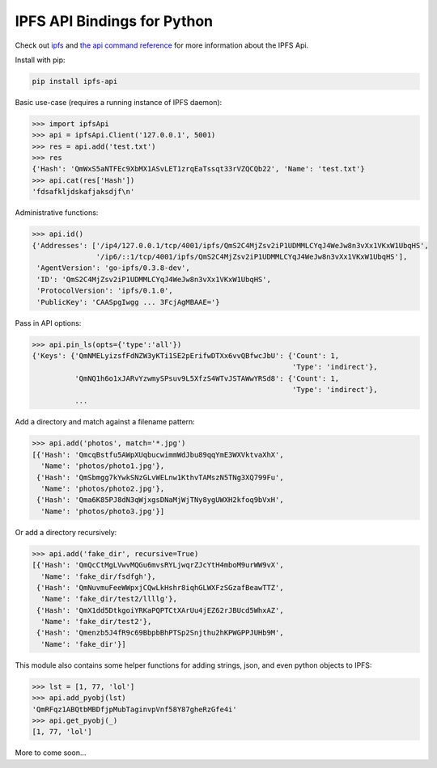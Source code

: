 IPFS API Bindings for Python
============================

Check out `ipfs <http://ipfs.io/>`_ and `the api command reference <http://ipfs.io/docs/commands/>`_ for more information about the IPFS Api.

Install with pip:

.. code-block::

    pip install ipfs-api

Basic use-case (requires a running instance of IPFS daemon):

.. code-block:: python

    >>> import ipfsApi
    >>> api = ipfsApi.Client('127.0.0.1', 5001)
    >>> res = api.add('test.txt')
    >>> res
    {'Hash': 'QmWxS5aNTFEc9XbMX1ASvLET1zrqEaTssqt33rVZQCQb22', 'Name': 'test.txt'}
    >>> api.cat(res['Hash'])
    'fdsafkljdskafjaksdjf\n'

Administrative functions:

.. code-block:: python

    >>> api.id()
    {'Addresses': ['/ip4/127.0.0.1/tcp/4001/ipfs/QmS2C4MjZsv2iP1UDMMLCYqJ4WeJw8n3vXx1VKxW1UbqHS',
                   '/ip6/::1/tcp/4001/ipfs/QmS2C4MjZsv2iP1UDMMLCYqJ4WeJw8n3vXx1VKxW1UbqHS'],
     'AgentVersion': 'go-ipfs/0.3.8-dev',
     'ID': 'QmS2C4MjZsv2iP1UDMMLCYqJ4WeJw8n3vXx1VKxW1UbqHS',
     'ProtocolVersion': 'ipfs/0.1.0',
     'PublicKey': 'CAASpgIwgg ... 3FcjAgMBAAE='}

Pass in API options:

.. code-block:: python

    >>> api.pin_ls(opts={'type':'all'})
    {'Keys': {'QmNMELyizsfFdNZW3yKTi1SE2pErifwDTXx6vvQBfwcJbU': {'Count': 1,
                                                                 'Type': 'indirect'},
              'QmNQ1h6o1xJARvYzwmySPsuv9L5XfzS4WTvJSTAWwYRSd8': {'Count': 1,
                                                                 'Type': 'indirect'},
              ...

Add a directory and match against a filename pattern:

.. code-block:: python

    >>> api.add('photos', match='*.jpg')
    [{'Hash': 'QmcqBstfu5AWpXUqbucwimmWdJbu89qqYmE3WXVktvaXhX',
      'Name': 'photos/photo1.jpg'},
     {'Hash': 'QmSbmgg7kYwkSNzGLvWELnw1KthvTAMszN5TNg3XQ799Fu',
      'Name': 'photos/photo2.jpg'},
     {'Hash': 'Qma6K85PJ8dN3qWjxgsDNaMjWjTNy8ygUWXH2kfoq9bVxH',
      'Name': 'photos/photo3.jpg'}]

Or add a directory recursively:

.. code-block:: python

    >>> api.add('fake_dir', recursive=True)
    [{'Hash': 'QmQcCtMgLVwvMQGu6mvsRYLjwqrZJcYtH4mboM9urWW9vX',
      'Name': 'fake_dir/fsdfgh'},
     {'Hash': 'QmNuvmuFeeWWpxjCQwLkHshr8iqhGLWXFzSGzafBeawTTZ',
      'Name': 'fake_dir/test2/llllg'},
     {'Hash': 'QmX1dd5DtkgoiYRKaPQPTCtXArUu4jEZ62rJBUcd5WhxAZ',
      'Name': 'fake_dir/test2'},
     {'Hash': 'Qmenzb5J4fR9c69BbpbBhPTSp2Snjthu2hKPWGPPJUHb9M',
      'Name': 'fake_dir'}]

This module also contains some helper functions for adding strings, json, and even python objects to IPFS:

.. code-block:: python
    
    >>> lst = [1, 77, 'lol']
    >>> api.add_pyobj(lst)
    'QmRFqz1ABQtbMBDfjpMubTaginvpVnf58Y87gheRzGfe4i'
    >>> api.get_pyobj(_)
    [1, 77, 'lol']

More to come soon...
